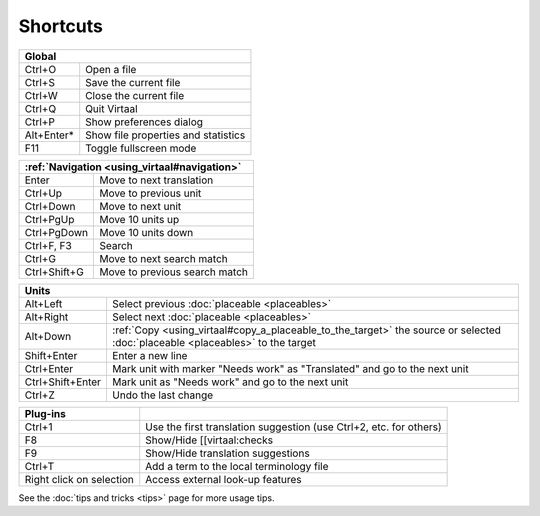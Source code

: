 
.. _cheatsheet#shortcuts:

Shortcuts
*********

+--------------+-------------------------------------+
|  Global                                            |
+==============+=====================================+
| Ctrl+O       | Open a file                         |
+--------------+-------------------------------------+
| Ctrl+S       | Save the current file               |
+--------------+-------------------------------------+
| Ctrl+W       | Close the current file              |
+--------------+-------------------------------------+
| Ctrl+Q       | Quit Virtaal                        |
+--------------+-------------------------------------+
| Ctrl+P       | Show preferences dialog             |
+--------------+-------------------------------------+
| Alt+Enter*   | Show file properties and statistics |
+--------------+-------------------------------------+
| F11          | Toggle fullscreen mode              |
+--------------+-------------------------------------+

+--------------+-------------------------------------+
|   :ref:`Navigation <using_virtaal#navigation>`     |
+==============+=====================================+
| Enter        | Move to next translation            |
+--------------+-------------------------------------+
| Ctrl+Up      | Move to previous unit               |
+--------------+-------------------------------------+
| Ctrl+Down    | Move to next unit                   |
+--------------+-------------------------------------+
| Ctrl+PgUp    | Move 10 units up                    |
+--------------+-------------------------------------+
| Ctrl+PgDown  | Move 10 units down                  |
+--------------+-------------------------------------+
| Ctrl+F, F3   | Search                              |
+--------------+-------------------------------------+
| Ctrl+G       | Move to next search match           |
+--------------+-------------------------------------+
| Ctrl+Shift+G | Move to previous search match       |
+--------------+-------------------------------------+

+--------------------+------------------------------------------------------------+
|   Units                                                                         |
+====================+============================================================+
| Alt+Left           | Select previous :doc:`placeable <placeables>`              |
+--------------------+------------------------------------------------------------+
| Alt+Right          | Select next :doc:`placeable <placeables>`                  |
+--------------------+------------------------------------------------------------+
| Alt+Down           | :ref:`Copy <using_virtaal#copy_a_placeable_to_the_target>` |
|                    | the source or selected :doc:`placeable <placeables>` to    |
|                    | the target                                                 |
+--------------------+------------------------------------------------------------+
| Shift+Enter        | Enter a new line                                           |
+--------------------+------------------------------------------------------------+
| Ctrl+Enter         | Mark unit with marker "Needs work" as "Translated" and go  |
|                    | to the next unit                                           |
+--------------------+------------------------------------------------------------+
| Ctrl+Shift+Enter   | Mark unit as "Needs work" and go to the next unit          |
+--------------------+------------------------------------------------------------+
| Ctrl+Z             | Undo the last change                                       |
+--------------------+------------------------------------------------------------+

+--------------------------+--------------------------------------------------------------------+
|   Plug-ins               |                                                                    |
+==========================+====================================================================+
| Ctrl+1                   | Use the first translation suggestion (use Ctrl+2, etc. for others) | 
+--------------------------+--------------------------------------------------------------------+
| F8                       | Show/Hide [[virtaal:checks                                         |
+--------------------------+--------------------------------------------------------------------+
| F9                       | Show/Hide translation suggestions                                  | 
+--------------------------+--------------------------------------------------------------------+
| Ctrl+T                   | Add a term to the local terminology file                           | 
+--------------------------+--------------------------------------------------------------------+
| Right click on selection | Access external look-up features                                   | 
+--------------------------+--------------------------------------------------------------------+

See the :doc:`tips and tricks <tips>` page for more usage tips.
